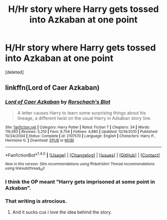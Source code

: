 #+TITLE: H/Hr story where Harry gets tossed into Azkaban at one point

* H/Hr story where Harry gets tossed into Azkaban at one point
:PROPERTIES:
:Score: 4
:DateUnix: 1492921138.0
:DateShort: 2017-Apr-23
:END:
[deleted]


** linkffn(Lord of Caer Azkaban)
:PROPERTIES:
:Author: LoL_KK
:Score: 2
:DateUnix: 1492921918.0
:DateShort: 2017-Apr-23
:END:

*** [[http://www.fanfiction.net/s/2107570/1/][*/Lord of Caer Azkaban/*]] by [[https://www.fanfiction.net/u/686093/Rorschach-s-Blot][/Rorschach's Blot/]]

#+begin_quote
  A letter causes Harry to learn some surprising things about his lineage, a different twist on the usual Harry in Azkaban story line.
#+end_quote

^{/Site/: [[http://www.fanfiction.net/][fanfiction.net]] *|* /Category/: Harry Potter *|* /Rated/: Fiction T *|* /Chapters/: 34 *|* /Words/: 119,393 *|* /Reviews/: 5,210 *|* /Favs/: 9,754 *|* /Follows/: 4,880 *|* /Updated/: 12/14/2010 *|* /Published/: 10/24/2004 *|* /Status/: Complete *|* /id/: 2107570 *|* /Language/: English *|* /Characters/: Harry P., Hermione G. *|* /Download/: [[http://www.ff2ebook.com/old/ffn-bot/index.php?id=2107570&source=ff&filetype=epub][EPUB]] or [[http://www.ff2ebook.com/old/ffn-bot/index.php?id=2107570&source=ff&filetype=mobi][MOBI]]}

--------------

*FanfictionBot*^{1.4.0} *|* [[[https://github.com/tusing/reddit-ffn-bot/wiki/Usage][Usage]]] | [[[https://github.com/tusing/reddit-ffn-bot/wiki/Changelog][Changelog]]] | [[[https://github.com/tusing/reddit-ffn-bot/issues/][Issues]]] | [[[https://github.com/tusing/reddit-ffn-bot/][GitHub]]] | [[[https://www.reddit.com/message/compose?to=tusing][Contact]]]

^{/New in this version: Slim recommendations using/ ffnbot!slim! /Thread recommendations using/ linksub(thread_id)!}
:PROPERTIES:
:Author: FanfictionBot
:Score: 2
:DateUnix: 1492921966.0
:DateShort: 2017-Apr-23
:END:


*** I think the OP meant "Harry gets imprisoned at some point in Azkaban".
:PROPERTIES:
:Author: Starfox5
:Score: 2
:DateUnix: 1492939922.0
:DateShort: 2017-Apr-23
:END:


*** That writing is atrocious.
:PROPERTIES:
:Author: DatKidNamedCara
:Score: 2
:DateUnix: 1492952286.0
:DateShort: 2017-Apr-23
:END:

**** And it sucks cus i love the idea behind the story.
:PROPERTIES:
:Author: flingerdinger
:Score: 1
:DateUnix: 1492997457.0
:DateShort: 2017-Apr-24
:END:
